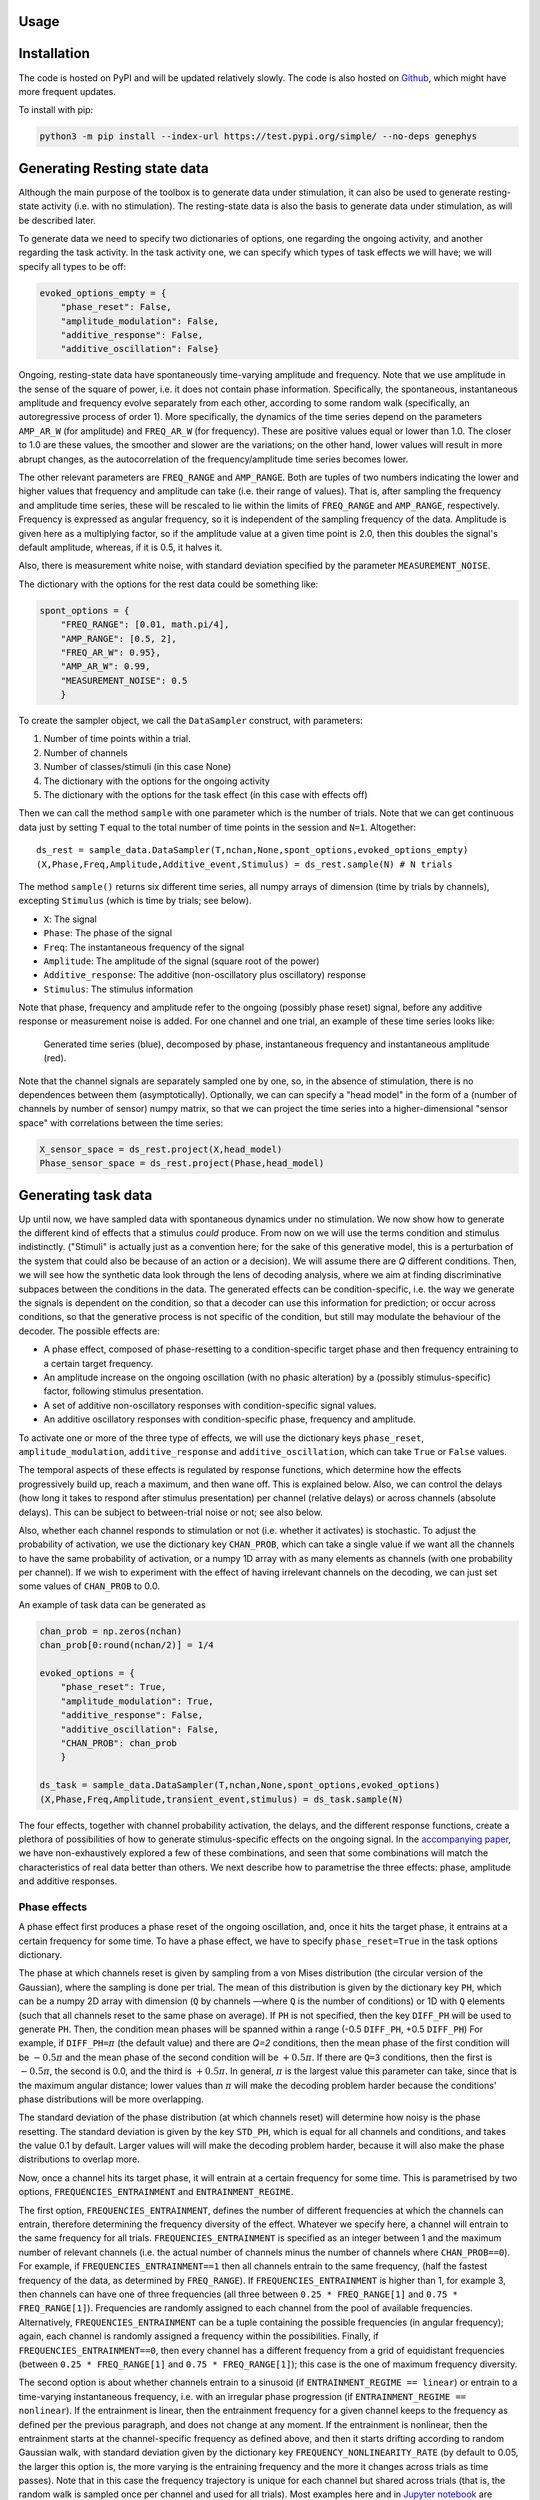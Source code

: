 Usage
=====

Installation
============

The code is hosted on PyPI and will be updated relatively slowly. 
The code is also hosted on `Github <https://github.com/vidaurre/genephys>`_, which might have more frequent updates. 

To install with pip: 

.. code-block:: console
  
    python3 -m pip install --index-url https://test.pypi.org/simple/ --no-deps genephys

Generating Resting state data
=============================

Although the main purpose of the toolbox is to generate data under stimulation, it can also be used
to generate resting-state activity (i.e. with no stimulation).  The resting-state data is also the basis
to generate data under stimulation, as will be described later. 

To generate data we need to specify two dictionaries of options, one regarding the ongoing activity,
and another regarding the task activity.
In the task activity one, we can specify which types of task effects we will have;
we will specify all types to be off: 

.. code-block:: console

    evoked_options_empty = {
        "phase_reset": False, 
        "amplitude_modulation": False, 
        "additive_response": False,
        "additive_oscillation": False}

Ongoing, resting-state data have spontaneously time-varying amplitude and frequency. 
Note that we use amplitude in the sense of the square of power, 
i.e. it does not contain phase information. 
Specifically, the spontaneous, instantaneous amplitude and frequency evolve separately from each  
other, according to some random walk (specifically, an autoregressive process of order 1).
More specifically, the dynamics of the time series depend on the
parameters ``AMP_AR_W`` (for amplitude) and ``FREQ_AR_W`` (for frequency).
These are positive values equal or lower than 1.0. 
The closer to 1.0 are these values, the smoother and slower are the variations;
on the other hand, lower values will result in more abrupt changes, as
the autocorrelation of the frequency/amplitude time series becomes lower. 

The other relevant parameters are ``FREQ_RANGE`` and ``AMP_RANGE``.
Both are tuples of two numbers indicating the lower and higher 
values that frequency and amplitude can take (i.e. their range of values). 
That is, after sampling the frequency and amplitude time series, 
these will be rescaled to lie within the limits of 
``FREQ_RANGE`` and ``AMP_RANGE``, respectively.
Frequency is expressed as angular frequency, 
so it is independent of the sampling frequency of the data. 
Amplitude is given here as a multiplying factor, so if the amplitude value at a given time point is 2.0,
then this doubles the signal's default amplitude, whereas, if it is 0.5, it halves it.  

Also, there is measurement white noise,
with standard deviation specified by the parameter ``MEASUREMENT_NOISE``.

The dictionary with the options for the rest data could be something like: 

.. code-block:: console

    spont_options = {
        "FREQ_RANGE": [0.01, math.pi/4], 
        "AMP_RANGE": [0.5, 2],
        "FREQ_AR_W": 0.95},
        "AMP_AR_W": 0.99,
        "MEASUREMENT_NOISE": 0.5
        }

To create the sampler object, we call the ``DataSampler`` construct, with parameters:

1. Number of time points within a trial.
2. Number of channels
3. Number of classes/stimuli (in this case None)
4. The dictionary with the options for the ongoing activity
5. The dictionary with the options for the task effect (in this case with effects off)

Then we can call the method ``sample`` with one parameter which is the number of trials.
Note that we can get continuous data just by setting ``T`` equal to the total number of time points
in the session and ``N=1``. 
Altogether: ::

    ds_rest = sample_data.DataSampler(T,nchan,None,spont_options,evoked_options_empty)
    (X,Phase,Freq,Amplitude,Additive_event,Stimulus) = ds_rest.sample(N) # N trials

The method ``sample()`` returns six different time series, all numpy arrays 
of dimension (time by trials by channels), excepting ``Stimulus`` 
(which is time by trials; see below).

* ``X``: The signal
* ``Phase``: The phase of the signal 
* ``Freq``: The instantaneous frequency of the signal
* ``Amplitude``: The amplitude of the signal (square root of the power)
* ``Additive_response``: The additive (non-oscillatory plus oscillatory) response
* ``Stimulus``: The stimulus information

Note that phase, frequency and amplitude refer to the ongoing (possibly phase reset)
signal, before any additive response or measurement noise is added. 
For one channel and one trial, an example of these time series looks like:
 
.. figure:: figs/example_signals.png
   :scale: 50 %
   :alt: Example signal

   Generated time series (blue), decomposed by phase, instantaneous frequency 
   and instantaneous amplitude (red).


Note that the channel signals are separately sampled one by one, 
so, in the absence of stimulation, there is no dependences between them (asymptotically).
Optionally, we can can specify a "head model" in the form of a 
(number of channels by number of sensor) numpy matrix,
so that we can project the time series into a higher-dimensional 
"sensor space" with correlations between the time series: 

.. code-block:: console

    X_sensor_space = ds_rest.project(X,head_model)
    Phase_sensor_space = ds_rest.project(Phase,head_model)


Generating task data
====================

Up until now, we have sampled data with spontaneous dynamics under no stimulation. 
We now show how to generate the different kind of effects that a stimulus *could* produce. 
From now on we will use the terms condition and stimulus indistinctly.
("Stimuli" is actually just as a convention here; 
for the sake of this generative model,
this is a perturbation of the system that could also be because of an action or a decision). 
We will assume there are *Q* different conditions. 
Then, we will see how the synthetic data look through the lens of decoding analysis,
where we aim at finding discriminative subpaces between the conditions in the data.
The generated effects can be condition-specific,
i.e. the way we generate the signals is dependent on the condition,
so that a decoder can use this information for prediction;
or occur across conditions, 
so that the generative process is not specific of the condition, 
but still may modulate the behaviour of the decoder.
The possible effects are:  

* A phase effect, composed of phase-resetting to a condition-specific target phase and 
  then frequency entraining to a certain target frequency.
* An amplitude increase on the ongoing oscillation (with no phasic alteration) 
  by a (possibly stimulus-specific) factor, following stimulus presentation. 
* A set of additive non-oscillatory responses with condition-specific signal values.
* An additive oscillatory responses with condition-specific phase, frequency and amplitude. 

To activate one or more of the three type of effects, we will use the dictionary keys
``phase_reset``, ``amplitude_modulation``, ``additive_response`` and ``additive_oscillation``,
which can take ``True`` or ``False`` values. 

The temporal aspects of these effects is regulated by response functions, 
which determine how the effects progressively build up, reach a maximum, and then wane off. 
This is explained below. 
Also, we can control the delays (how long it takes to respond after stimulus presentation) 
per channel (relative delays) 
or across channels (absolute delays).
This can be subject to between-trial noise or not; see also below. 

Also, whether each channel responds to stimulation or not
(i.e. whether it activates) is stochastic.
To adjust the probability of activation, we use the dictionary key ``CHAN_PROB``, 
which can take a single value if we want
all the channels to have the same probability of activation, or 
a numpy 1D array with as many elements as channels (with one probability per channel).
If we wish to experiment with the effect of having irrelevant channels on the decoding, 
we can just set some values of ``CHAN_PROB`` to 0.0. 

An example of task data can be generated as 

.. code-block:: console

    chan_prob = np.zeros(nchan)
    chan_prob[0:round(nchan/2)] = 1/4

    evoked_options = {
        "phase_reset": True, 
        "amplitude_modulation": True, 
        "additive_response": False,
        "additive_oscillation": False,
        "CHAN_PROB": chan_prob
        }    

    ds_task = sample_data.DataSampler(T,nchan,None,spont_options,evoked_options)
    (X,Phase,Freq,Amplitude,transient_event,stimulus) = ds_task.sample(N)


The four effects, together with channel probability activation, 
the delays, and the different response functions, 
create a plethora of possibilities of how to generate stimulus-specific effects on the ongoing signal.
In the `accompanying paper <http://biorxiv.com>`_, 
we have non-exhaustively explored a few of these combinations,
and seen that some combinations will match the characteristics of real data better than others. 
We next describe how to parametrise the three effects: phase, amplitude and additive responses. 

Phase effects
-------------

A phase effect first produces a phase reset of the ongoing oscillation, 
and, once it hits the target phase, 
it entrains at a certain frequency for some time.
To have a phase effect, we have to specify ``phase_reset=True`` 
in the task options dictionary.

The phase at which channels reset is given by sampling from a von Mises distribution 
(the circular version of the Gaussian), 
where the sampling is done per trial. 
The mean of this distribution is given by the dictionary key ``PH``, 
which can be a numpy 2D array with dimension
(``Q`` by channels —where ``Q`` is the number of conditions) or 1D with ``Q`` elements 
(such that all channels reset to the same phase on average).
If ``PH`` is not specified, then the key ``DIFF_PH`` will be used to generate ``PH``.
Then, the condition mean phases will be spanned 
within a range (-0.5 ``DIFF_PH``, +0.5 ``DIFF_PH``)
For example, if ``DIFF_PH=``:math:`{\pi}` (the default value) and there are *Q=2* conditions, 
then the mean phase of the first condition will be :math:`-0.5 {\pi}` 
and the mean phase of the second condition will be
:math:`+0.5 {\pi}`. If there are ``Q=3`` conditions, then the first is :math:`-0.5 {\pi}`, 
the second is 0.0, and the third is :math:`+0.5 {\pi}`.
In general, :math:`{\pi}` is the largest value this parameter can take, 
since that is the maximum angular distance;
lower values than :math:`{\pi}` will make the decoding problem harder because the conditions' 
phase distributions will be more overlapping. 

The standard deviation of the phase distribution (at which channels reset) 
will determine how noisy is the phase resetting.
The standard deviation is given by the key ``STD_PH``, which is equal for 
all channels and conditions, 
and takes the value 0.1 by default. 
Larger values will will make the decoding problem harder, 
because it will also make the phase distributions to overlap more. 

Now, once a channel hits its target phase, it will entrain 
at a certain frequency for some time. 
This is parametrised by two options, ``FREQUENCIES_ENTRAINMENT`` and ``ENTRAINMENT_REGIME``.

The first option, ``FREQUENCIES_ENTRAINMENT``, 
defines the number of different frequencies at which 
the channels can entrain, therefore determining the frequency diversity of the effect. 
Whatever we specify here, a channel will entrain to the same frequency for all trials. 
``FREQUENCIES_ENTRAINMENT`` is specified as an integer 
between 1 and the maximum number of relevant channels
(i.e. the actual number of channels minus the number of channels where ``CHAN_PROB==0``).
For example, if ``FREQUENCIES_ENTRAINMENT==1`` then all channels entrain to the same frequency, 
(half the fastest frequency of the data, as determined by ``FREQ_RANGE``).
If ``FREQUENCIES_ENTRAINMENT`` is higher than 1, for example 3, 
then channels can have one of three frequencies 
(all three between ``0.25 * FREQ_RANGE[1]`` and ``0.75 * FREQ_RANGE[1]``).
Frequencies are randomly assigned to each channel from the pool of available frequencies.
Alternatively, ``FREQUENCIES_ENTRAINMENT`` can be a tuple containing the possible frequencies 
(in angular frequency); again, each channel is 
randomly assigned a frequency within the possibilities.
Finally, if ``FREQUENCIES_ENTRAINMENT==0``, then every channel has a different frequency
from a grid of equidistant frequencies 
(between ``0.25 * FREQ_RANGE[1]`` and ``0.75 * FREQ_RANGE[1]``);
this case is the one of maximum frequency diversity.

The second option is about whether channels entrain 
to a sinusoid (if ``ENTRAINMENT_REGIME == linear``)
or entrain to a time-varying instantaneous frequency, i.e. with an irregular phase progression
(if ``ENTRAINMENT_REGIME == nonlinear``). 
If the entrainment is linear, then the entrainment frequency for a given channel
keeps to the frequency as defined per the previous paragraph, and does not change at any moment.
If the entrainment is nonlinear, 
then the entrainment starts at the channel-specific frequency as defined above,
and then it starts drifting according to random Gaussian walk, 
with standard deviation given by the dictionary key ``FREQUENCY_NONLINEARITY_RATE`` 
(by default to 0.05, the larger this option is, 
the more varying is the entraining frequency and the more it changes across trials as time passes).
Note that in this case the frequency trajectory is unique for each channel but shared across trials
(that is, the random walk is sampled once per channel and used for all trials).
Most examples here and in `Jupyter notebook <https://github.com/vidaurre/genephys>`_ 
are generated with a linear entraning frequency. 

Altogether, this is an example of the dictionary of options 

.. code-block:: console

    evoked_options = {
        "phase_reset": True, 
        "amplitude_modulation": False, 
        "additive_response": False,
        "additive_oscillation": False,
        "CHAN_PROB": 1/4,
        "DIFF_PH": math.pi,
        "STD_PH": 0.5 * math.pi,
        "FREQUENCIES_ENTRAINMENT": 0,
        "ENTRAINMENT_REGIME": 'linear'
        }


Amplitude effects
-----------------

The second type of effect is an amplitude effect on the ongoing oscillation,
where the amplitude (i.e. the unsigned square root of the power) is multiplied by a factor 
that can be condition-specific or the same for all conditions.  
This has no effect on the phase, as it just increases the power of the ongoing signal
(so it should not be confused with an additive effect on the amplitude which does change phase;
see next section for that).
To have a amplitude effect, we have to specify ``amplitude_reset=True`` 
in the task options dictionary.
Note that *just* by having an amplitude effect without 
a phase effect would not result in any phase locking 
across trials, and therefore there will be no gain in decoding accuracy. 
However, an amplitude effect can increase decoding accuracy when there is already a phase effect
(either by phase resetting or by an additive response).

The configuration of the amplitude effect is specified using the dictionary key ``AMP``, 
where values higher than 1.0 produce an increment in amplitude by that factor
(and, values less than 1.0 would produce a proportional decrement).
It can be a 2D numpy array with dimension (``Q`` by channels, where *Q* is the number of conditions),
or a 1D numpy array ``Q`` elements 
(such that all channels exhibit the same amplitude change),
or just a float value
(such that all channels and conditions have the same amplitude change).

An example of the dictionary of options would be 

.. code-block:: console

    evoked_options = {
        "phase_reset": True, 
        "amplitude_modulation": True, 
        "additive_response": False,
        "additive_oscillation": False, 
        "AMP": 2.0
        }


Additive non-oscillatory responses
----------------------------------

The third type of effect is having one or more additive non-oscillatory responses
with condition-specific values.
For example, we could have a positive additive response right after stimulus presentation, and
a negative additive response a bit later in the trial. 
Note that this is different from the previous effect, 
which was just an enhancement of the ongoing signal's power with no phase information.
To use this type of effect, we have to specify ``additive_response=True`` 
in the task options dictionary.

The magnitude added to the signal is given by samples of a Gaussian distribution, 
where the sampling is done per trial. 
The mean of this distribution is given by the dictionary key ``ADDR``, 
which can be:

* A 3D numpy array with dimension (``Q`` by channels by ``J``, 
  where ``Q`` is the number of conditions and ``J`` is the number of additive responses).
* A 2D numpy array with dimension (``Q`` by channels), 
* if there is only one additive effect (i.e. if ``J=1``).
* A 1D numpy array with ``Q`` elements, such that all channels exhibit the same change, 
* considering only one additive effect.
  
If ``ADDR`` is not specified, we will assume one additive effect only;
then the key ``DIFF_ADDR`` will be used to set up ``ADDR``; 
in this case, the conditions' means will be spanned 
within a range (-0.5 ``DIFF_ADDR``, +0.5 ``DIFF_ADDR``).
For example, if ``DIFF_ADDR=1.0`` (the default value) and there are ``Q=2`` conditions, 
then the mean of the first condition will be -0.5 and 
the mean phase of the second condition will be 0.5. 
If there are ``Q=3`` conditions, then the first is -0.5, the second is 0.0, and the third +0.5.
Larger values of ``DIFF_ADDR`` (which make the values of ``ADDR`` more different across conditions)
will make the decoding problem easier. 

The standard deviation of the distribution is given by the key ``STD_ADDR``, 
which is equal for all channels and conditions, 
and takes the value 0.5 by default. 
Larger values will will make the decoding problem harder.

An example of the dictionary of options would be 

.. code-block:: console

    evoked_options = {
        "phase_reset": True, 
        "amplitude_modulation": False, 
        "additive_response": True,
        "additive_oscillation": False, 
        "DIFF_ADDR": 1.0,
        "STD_ADDR": 0.5
        }


Additive oscillatory responses
------------------------------

The fourth type of effect is an additive oscillatory response
with a condition-specific amplitude.
Note that this is different from phase reset effect, 
because it does not affect the ongoing oscillation, but adds another, separate oscillatory signal. 
To activate this type of effect, we have to specify ``additive_oscillation=True`` 
in the task options dictionary.
Unlike with the additive non-oscillatory response, we can only have one additive oscillatory effect. 

An additive oscillation is parametrised by its amplitude 
:math:`\alpha`, phase lag :math:`\gamma`, and frequency :math:`\omega`, 
as per: 

.. math::
    
    \alpha\, \mathrm{sin}(t \, \omega \, + \, \gamma)

For example, two conditions with equal amplitude and frequency, but different 
phase lag, will be decodable because of the systematic difference in phase.
The phase shift is specified by the dictionary key ``ADDOP``, 
either a 1D numpy array with ``Q`` elements, 
or a 2D numpy array with dimension (``Q`` by channels).
Similarly, amplitude and frequency are specified by 
``ADDOA`` and ``ADDOF``, also 1D or 2D.

For each trial, amplitude, phase lag and frequency are sampled from a 
Gaussian distribution with mean given by ``ADDOA``, ``ADDOP`` and ``ADDOF``,
and standard deviation given by ``STD_ADDOA``, ``STD_ADDOP`` and ``STD_ADDOF``.

An example of code to set this up: 

.. code-block:: console

    import math

    ADDOP = np.zeros((Q,nchannels)) # different phases per condition
    ADDOP[0,:] = -20
    ADDOP[1,:] = +20
    ADDOF = np.zeros((Q,nchannels)) # frequencies shared across conditions
    ADDOF[0:,] = 0.6 * np.linspace(0.25,0.75,nchan) * math.pi/4
    ADDOF[1:,] = 0.6 * np.linspace(0.25,0.75,nchan) * math.pi/4

    evoked_options = {
        "phase_reset": True, 
        "amplitude_modulation": False, 
        "additive_response": False,
        "additive_oscillation": True, 
        "ADDOP": ADDOP, "STD_ADDOP": 0.01,
        "ADDOF": ADDOF, "STD_ADDOF": 0.01
        }

Response functions 
------------------

Once a stimulus is presented, the effects have certain timing that is common to all trials. 
In the case of an amplitude or additive signal effect, 
the effect will start some time after stimulus presentation, then reach a peak of activation, 
and then wane off. 
In the case of a phase effect, then the "maximum activation" corresponds to the time point
when the phase hits the target phase (i.e. phase reset is completed); 
then the frequency entrainment starts, with a strength that progressively wanes off.  

This section is about how to construct this response function. 
This is done with kernel functions, which we can parametrise through the dictionary keys
``KERNEL_TYPE`` and ``KERNEL_PAR``. 
These parameters cover the four types of effect 
(phase, amplitude, non-oscillatory additive response and oscillatory additive response).
However, it is possible to parametrise the response function of each type of effect separately,
such that the effects don't have the same exact dynamics.
For example, we would use this if we want to have different 
additive responses each with different activation timings, 
plus an slower amplitude effect. 
For this, we use the options:

* ``KERNEL_TYPE_PH`` and ``KERNEL_PAR_PH`` for phase, 
* ``KERNEL_TYPE_AMP`` and ``KERNEL_PAR_AMP`` for amplitude,
* ``KERNEL_TYPE_ADDR`` and ``KERNEL_PAR_ADDR`` for the additive non-oscillatory response. 
* ``KERNEL_TYPE_ADDO`` and ``KERNEL_PAR_ADDO`` for the additive oscillatory response.
  
In the case of the additive non-oscillatory response,
there might be more than one response (e.g. a positive response followed by a negative response).
If we wish to model more than one response, we will instead use
``KERNEL_TYPE_ADDR_0``, ``KERNEL_TYPE_ADDR_1``, etc;
and ``KERNEL_PAR_ADDR_0``, ``KERNEL_PAR_ADDR_1``, etc.

If these options are not specified, 
then they will inherit the values from ``KERNEL_TYPE`` and ``KERNEL_PAR``.
All the specifications below for ``KERNEL_TYPE`` and ``KERNEL_PAR`` apply for 
the effect-specific options. 

The toolbox currently implements two response functions: 

* An exponential response function
* A logarithmic response function

To allow for asymmetric response functions (around the time point of maximum activation).
we implemented a piecewise response function.
The default behaviour is that the response function is exponential on the left
(before reaching the time point of maximum), 
and logarithmic on the right.
This behaviour can be changed through the dictionary key ``KERNEL_TYPE``,
which is a tuple of strings that takes ``('Exponential','Log')`` by default
(for left and right of the maximum activation, respectively).

The kernels are parametrised by the dictionary key ``KERNEL_PAR``, 
which is also a tuple of two elements,
the first for the left side of the piecewise function and the second for the right side. 
Optionally, ``KERNEL_PAR`` can have a third element, 
referring to the delay of the response function after stimulus presentation. 
This has a similar effect to the parameter ``DELAY`` (see below) except that 
it can be effect-specific (that is, if we use it in, for example, ``KERNEL_TYPE_AMP``),
which ``DELAY`` cannot;
but it cannot be condition-specific, which ``DELAY`` can.

For the exponential kernel, 
we use an exponential function :math:`e^{-(t - t_{max})}` 
that finds its maximum value 1.0 at the point of maximum activation :math:`t_{max}`.
The parameter in ``KERNEL_PAR`` here is just 
a number indicating the number of time points
that the kernel takes from going from 0.0 (no activation) to 1.0 (the maximum activation);
the larger is this number, the longer it takes for the phase reset to take effect. 
(Normally exponential functions are parametrised by a radius parameter;
here he just adjust the radius according to the desired width of the kernel in time points,
which has an clearer interpretation).
For example, if the left side of the piecewise function is exponential, 
then ``KERNEL_PAR[0]==50`` means that once the response function starts building up,
it takes it 50 time points to reach 1.0.
The default value is ``round(T*0.2)``, where ``T`` is the number of time points in the trial. 

For the logarithmic kernel, we use a function of the form
:math:`-\log(1+(t-t_{max})^{\zeta}))`.
The parameters controlling this function are given as a tuple of three elements. 
The first (corresponding to :math:`\zeta`) determines the shape of the logarithmic function 
(default value 10).
The second is the total length of the logarithmic activation 
in time points, from the moment its value is 0.0 until it reaches 1.0
(default value ``round(T*0.4)``). 
The third is some extra between-trial variability on top of the second argument, 
such that the length of the logarithmic activation is increased in every trial by 
a number of time points between zero and this value (default value 0, so no variability).
The effect of these parameters is best understood by playing with it, 
which we can do with the method ``graphics.plot_activation_function()``;
see the examples below. 

As mentioned, the third element of ``KERNEL_TYPE`` is optional and, if specified, 
refers to the delay of the response function after stimulus presentation. 

.. figure:: figs/f1.png
   :scale: 50 %

   graphics.plot_activation_function(kernel_type=('Exponential','Log'),kernel_par=(50,(10,200,0)))
   
.. figure:: figs/f2.png
   :scale: 50 %
   
   graphics.plot_activation_function(kernel_type=('Exponential','Log'),kernel_par=(25,(10,100,0),25))

.. figure:: figs/f3.png
   :scale: 50 %

   graphics.plot_activation_function(kernel_type=('Exponential','Log'),kernel_par=(100,(5,100,0)))

.. figure:: figs/f4.png
   :scale: 50 %
   
   graphics.plot_activation_function(kernel_type=('Exponential','Log'),kernel_par=(150,(2,100,0)))



Delays
------
 
Another type of variability that, if it is condition-specific, 
a decoding algorithm might use for prediction, is regarding the delays of the response. 
The toolbox allows for three types of delays, which affect to all types of effects. 
Only the first is condition-specific. 

First, we can have a condition-specific, consistent delay across trials.
This is specified by the dictionary key ``DELAY``,
which can be a numpy 2D array with dimension
(``Q`` by channels, where *Q* is the number of conditions) or 1D with ``Q`` elements 
(such that all channels exhibit the same condition-specific delay).
The values are specified in number of time points. 
By default, the value of ``DELAY`` is randomly sampled once with uniform probability between 25 and 30.

Second, we can have a random delay that is not consistent across trials,
is not condition-specific,
and that, for a given trial, is shared by all channels (namely, it is absolute).
This is parametrised by the dictionary key ``DELAY_ABSOLUTE_JITTER``,
such that, for each trial, there is a random delay shared across channels varying between 0 
time points and ``DELAY_ABSOLUTE_JITTER`` time points.
The default value is 0.0 (so no delay).
We can think of this type of delay as attentional: 
sometimes one responds faster, sometimes slower;
without such speed necessarily having to do anything with the condition. 

Third, we can have a random delay that is not consistent across trials,
is not condition-specific,
and is different for every channel (namely, it is relative). 
This is specified by the dictionary key ``DELAY_JITTER``,
such that, for each trial and each channel, there is a random delay varying between 0 
time points and ``DELAY_JITTER`` time points.
The default value is 2.5.

Altogether, the total delay for a given channel and trial is given 
by the sum of the three types of delay 
(plus the delay in the response function if specified; see above), 
rounded to the closest integer. 


Sampling stimuli
----------------

We now discuss how to sample stimuli (or conditions),
or how to provide a previously created array of stimuli.
As mentioned before, 
we use the word stimuli just as a convention, but it could also be an action or a decision
if we were interested in modelling a decision making task. 

In the generative model, stimuli ought to be discrete;
that is, for each value of the stimulus, 
phase, amplitude or additive effects are generated according 
to parameters that depend on the identity of the stimulus that has been presented.
The stimulus information is a numpy array of dimension 
(``T`` by ``N``, where ``T`` is the number of time points within a trial and ``N`` is the number of trials),
with integer values between 0 and the total number of stimulus categories ``Q``.
That is, if ``stimulus(t,j)==2`` it means that the second stimulus is presented
at time point ``t`` for trial ``j``; 
and if ``stimulus(t,j)==0``, then no stimulus is presented at that time point. 

While it is possible to manually make and 
use arrays of stimuli where the timing of the stimuli varies per trial,
the function provided in the toolbox for sampling stimuli will make arrays of stimuli 
such that the stimulus occurs at the same time point for all trials 
(by default at one tenth of the trial; 
e.g. if ``T=400``, the stimulus is always presented at ``t=40``).

To generate an array of stimuli with two different stimuli, where the stimulus occurs at ``t=100``: 

.. code-block:: console

    ds = sample_data.DataSampler(T=400,nchan=10,Q=2,
            spont_options=spont_options,
            evoked_options=evoked_options)
    stim = ds.sample_stimulus(N=200,Q=2,T=400,t=100)

We can then sample data using 

.. code-block:: console

    (X,Phase,Freq,Amplitude,transient_event,stim) = ds.sample(N=200,Stimulus=stim)

If we do not supply the stimulus to the ``sample()`` method,
it will automatically be sampled by using ``sample_stimulus()`` with default parameters.
The stimulus is returned as the sixth output argument of ``sample()``.

Decoding analysis
=================

After sampling, the goal is to put the data through the lens of decoding analysis
in order to compare with real data. In particular, we want to look at 
the temporal generalisation matrix (TGM)
a (``T`` by ``T``) matrix of decoding accuracies,
such that one decoding model is trained per time point and tested on each one of 
the time points of the trial in a cross-validation fashion. 
The diagonal of the TGM reflects how well can we can decode information time point by time point, 
which is often interpreted as 
reflecting the waxing and waning of the different stages of stimulus processing (or decision making). 
The off-diagonal of the TGM shows how well decoding models generalize to time points 
different to those where they were trained; and, therefore, 
is argued to reflect the stability of the neural code for the neural representation under study. 

Although the generative model described above can only sample discrete stimuli,
the decoders here can deal with both discrete and continuous data, i.e. classification and regression.
Of course, they can be applied to real data just as well, 
as far as they are in the same *time by trials by channels* format.
For regression, linear discriminant analysis is used;
for classification, ridge regression is used. 
Importantly, the decoders assume that only one stimulus is presented per trial. 

We first create a ``Decoder`` object, 
where we specify if the decoding problem is a classification one, as well as other options. 

.. code-block:: console

    decoder = decoders.Decoder(classification=True,binsize=1)

The options for the initialisation of the ``Decoder`` object are

* ``classification``: is this a classification problem? 
  Default: True. 
* ``get_TGM``: whether we get a (``T`` x ``T``) TGM or just a vector of accuracies with ``T`` elements
  (i.e. without generalising). 
  Default value: ``True``.
* ``binsize``: the size of the bin or window on which to perform the training and the predictions.
  Default value: 1 (that is, time point by time point).
* ``binstep``: by how many time points we slide the window, 
  if we are doing a sliding window prediction (by specifying ``binsize > 1``).
  Default value: 1.
* ``cvscheme``: the (optional) cross-validation scheme. 
  This is logical numpy array of dimensions (no. of trials by no. of cross-validation folds).
  If an element ``[i,j]`` is ``True``, that means that the i-th trial will be using for testing
  in the j-th fold; if it is ``False``, it will be used for training. 
* ``ncv``: number of cross-validation folds (only used if ``cvscheme`` was not supplied).
  Default value: 10.
* ``alpha``: regularisation parameter. Default: 0.01. 

For example, we could manually create a cross-validation scheme as 

.. code-block:: console

    test_inds = np.zeros((N,10),dtype=bool)
    for icv in range(10):
        testing = (np.arange(N/10) + icv * (N/10)).astype(int)
        test_inds[testing,icv] = True
    cvscheme = test_inds

And specify it as an option in the initialisation of the object.
This might be useful if there is any specific structure in the trial set we wish to account for. 

Then, we can run the decoder: 

.. code-block:: console

    decoder = decoders.Decoder(classification=True,cvscheme=cvscheme)
    accuracy,betas = decoder.decode(X,stim)

The output has two variables, ``accuracy`` and ``betas``. 

The first is obviously the accuracy of the cross-validated decoder.
If we are computing a TGM (option ``get_TGM=True``)
``accuracy`` will be 
(``T`` by ``T`` by ``(Q*(Q-1)/2)``)-dimensional,
if this is a classification problem with more than two conditions;
or (``T`` by ``T``)-dimensional 
if this is a two-condition classification problem or a regression problem (a continuous stimulus).
If ``get_TGM=False``, then ``accuracy`` is either (``T`` by ``(Q*(Q-1)/2)``)
or a 1D array with ``T`` elements, for the ``Q>2`` case and otherwise. 
For classification, accuracy is the proportion of correctly predicted classes;
for regression, this the correlation between the ground-truth and the predicted stimulus values.

The second output argument is ``betas``, containing the decoding coefficients per time point or bin.
Its dimension is *channels* by *bins/time points* by ``(Q*(Q-1)/2)``,
or just *channels* by *bins/time points* if this is two-class classification or regression.

Graphics
========

The toolbox provides a few unsophisticated functions, mainly to plot
the sampled data and the decoding results. 

To plot the signals together with the components that made it up, 
there is the method ``graphics.plot_signal()``,
which can take as arguments

* ``X``: the data
* ``Phase``: the phase of the ongoing oscillation
* ``Freq``: the frequency of the ongoing oscillation
* ``Amplitude``: the amplitude of the ongoing oscillation (the square root of the power) 
* ``Additive_response``: the sum of the additive responses
* ``Stimulus``: the array of stimuli
* ``n``: the index of the trial to plot
* ``j``: the index of the channel to plot


.. figure:: figs/example_signals2.png
   :scale: 50 %
   
   graphics.plot_signal(X,Phase,Freq,Amplitude,Additive_response,None,n=0,j=0)

Any of the second to sixth argument can be omitted ot set to None,
and it will be skipped.  
Note that phase, frequency and amplitude refer to the ongoing (possibly phase reset)
signal, before any additive response or measurement noise is added. 
An example of this function can be seen above. 

To plot an average evoked response for a given channel, we can use the method
``graphics.plot_erp()``, with arguments

* ``Stimulus``: the array of stimuli, which has to be categorical (see above)
* ``X``: the data
* ``Phase``: the phase of the ongoing oscillation
* ``Freq``: the frequency of the ongoing oscillation
* ``Amplitude``: the amplitude of the ongoing oscillation (the square root of the power) 
* ``Additive_response``: the sum of the additive responses
* ``j``: the index of the channel to plot

.. figure:: figs/erp.png
   :scale: 50 %
   
   graphics.plot_erp(Stimulus,X,Phase,Freq,Amplitude,Additive_response,j=0) 

To plot the TGM or time-point-by-time-point decoding accuracies,
there is the method ``graphics.plot_accuracy()``,
which takes the accuracy as given by ``decoder.decode()`` and 
the colour limits (only used if a TGM is provided).
If we performed decoding for more than 2 classes,
then we should index the pair of conditions that we wish to plot
out of the ``(Q*(Q-1)/2)`` pairs: 


.. figure:: figs/accuracy.png
   :scale: 50 %
   
   graphics.plot_accuracy(accuracy[:,:,1],(0.3,0.7))

We can also plot the decoding coefficients (the betas) using ``graphics.plot_betas(betas)``: 

.. figure:: figs/betas.png
   :scale: 50 %
   
   graphics.plot_betas(betas)

Finally, we can plot the activation functions to see how the parameters 
affect their shape. For this we can use ``graphics.plot_activation_function()``
with parameters

* ``kernel_type``: e.g. ``('Exponential','Log')``,
* ``kernel_par``: e.g. ``(25,(10,150,50)``,
* ``T``: number of time points in the trial
* ``t``: when the stimulus occurs? 
* ``delay`` of the response
* ``jitter`` in the delay. 

For more information about kernel parameters and delays, as well as examples, see above. 
 